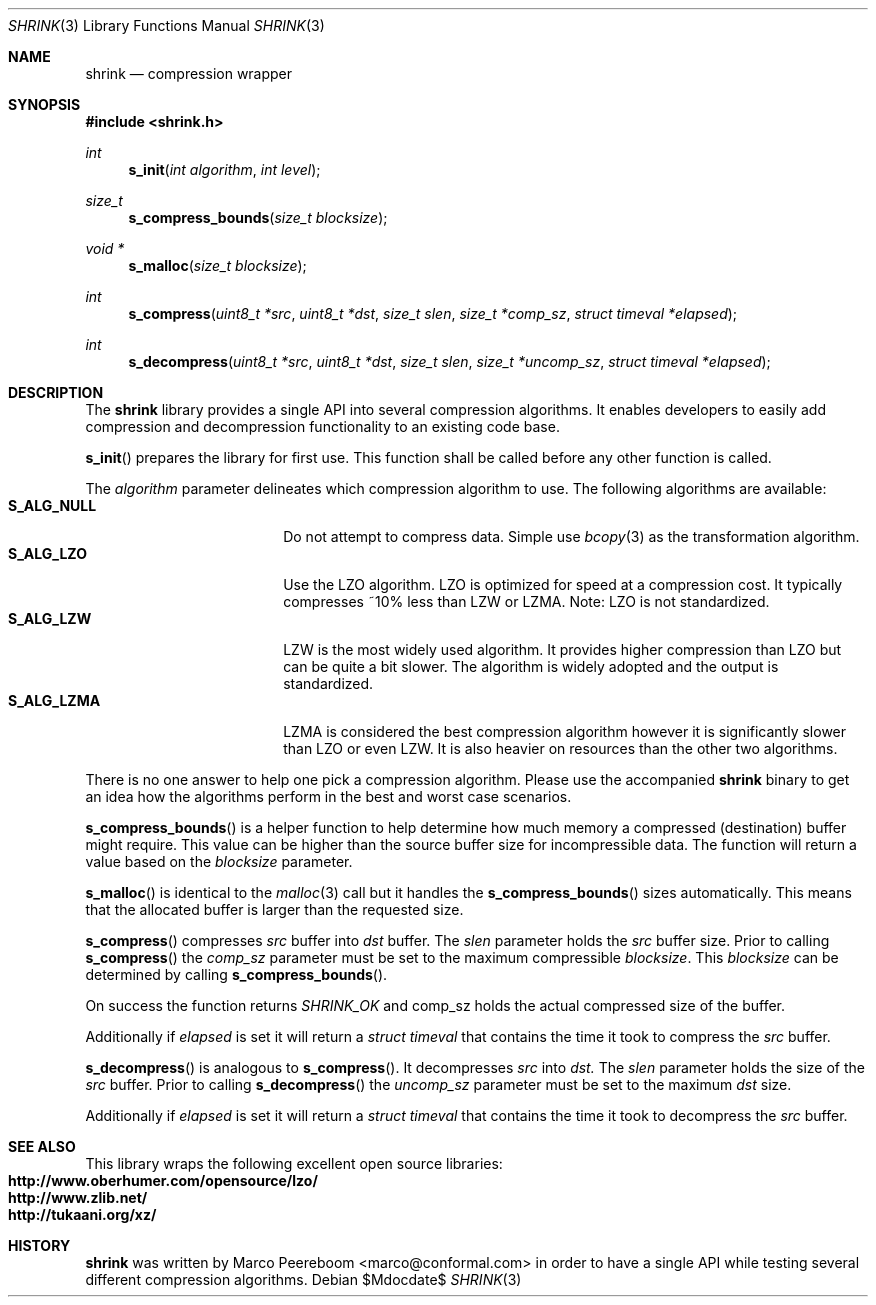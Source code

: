 .\"
.\" Copyright (c) 2010 Marco Peereboom <marco@conformal.com>
.\" Copyright (c) 2010 Conformal LLC. <info@conformal.com>
.\"
.\" Permission to use, copy, modify, and distribute this software for any
.\" purpose with or without fee is hereby granted, provided that the above
.\" copyright notice and this permission notice appear in all copies.
.\"
.\" THE SOFTWARE IS PROVIDED "AS IS" AND THE AUTHOR DISCLAIMS ALL WARRANTIES
.\" WITH REGARD TO THIS SOFTWARE INCLUDING ALL IMPLIED WARRANTIES OF
.\" MERCHANTABILITY AND FITNESS. IN NO EVENT SHALL THE AUTHOR BE LIABLE FOR
.\" ANY SPECIAL, DIRECT, INDIRECT, OR CONSEQUENTIAL DAMAGES OR ANY DAMAGES
.\" WHATSOEVER RESULTING FROM LOSS OF USE, DATA OR PROFITS, WHETHER IN AN
.\" ACTION OF CONTRACT, NEGLIGENCE OR OTHER TORTIOUS ACTION, ARISING OUT OF
.\" OR IN CONNECTION WITH THE USE OR PERFORMANCE OF THIS SOFTWARE.
.\"
.Dd $Mdocdate$
.Dt SHRINK 3
.Os
.Sh NAME
.Nm shrink
.Nd compression wrapper
.Sh SYNOPSIS
.Fd #include <shrink.h>
.Ft int
.Fn s_init "int algorithm" "int level"
.Ft size_t
.Fn s_compress_bounds "size_t blocksize"
.Ft void *
.Fn s_malloc "size_t blocksize"
.Ft int
.Fn s_compress "uint8_t *src" "uint8_t *dst" "size_t slen" "size_t *comp_sz" "struct timeval *elapsed"
.Ft int
.Fn s_decompress "uint8_t *src" "uint8_t *dst" "size_t slen" "size_t *uncomp_sz" "struct timeval *elapsed"
.Sh DESCRIPTION
The
.Nm
library provides a single API into several compression algorithms.
It enables developers to easily add compression and decompression functionality
to an existing code base.
.Pp
.Fn s_init
prepares the library for first use.
This function shall be called before any other function is called.
.Pp
The
.Fa algorithm
parameter delineates which compression algorithm to use.
The following algorithms are available:
.Bl -tag -width "S_ALG_NULL" -offset indent -compact
.It Cm S_ALG_NULL
Do not attempt to compress data.
Simple use
.Xr bcopy 3
as the transformation algorithm.
.It Cm S_ALG_LZO
Use the LZO algorithm.
LZO is optimized for speed at a compression cost.
It typically compresses ~10% less than LZW or LZMA.
Note: LZO is not standardized.
.It Cm S_ALG_LZW
LZW is the most widely used algorithm.
It provides higher compression than LZO but can be quite a bit slower.
The algorithm is widely adopted and the output is standardized.
.It Cm S_ALG_LZMA
LZMA is considered the best compression algorithm however it is significantly
slower than LZO or even LZW.
It is also heavier on resources than the other two algorithms.
.El
.Pp
There is no one answer to help one pick a compression algorithm.
Please use the accompanied
.Nm
binary to get an idea how the algorithms perform in the best and worst case
scenarios.
.Pp
.Fn s_compress_bounds
is a helper function to help determine how much memory a compressed
(destination) buffer might require.
This value can be higher than the source buffer size for incompressible data.
The function will return a value based on the
.Fa blocksize
parameter.
.Pp
.Fn s_malloc
is identical to the
.Xr malloc 3
call but it handles the
.Fn s_compress_bounds
sizes automatically.
This means that the allocated buffer is larger than the requested size.
.Pp
.Fn s_compress
compresses
.Fa src
buffer into
.Fa dst
buffer.
The
.Fa slen
parameter holds the
.Fa src
buffer size.
Prior to calling
.Fn s_compress
the
.Fa comp_sz
parameter must be set to the maximum compressible
.Fa blocksize .
This
.Fa blocksize
can be determined by calling
.Fn s_compress_bounds .
.Pp
On success the function returns
.Fa SHRINK_OK
and comp_sz holds the actual compressed size of the buffer.
.Pp
Additionally if
.Fa elapsed
is set it will return a
.Fa struct timeval
that contains the time it took to compress the
.Fa src
buffer.
.Pp
.Fn s_decompress
is analogous to
.Fn s_compress .
It decompresses
.Fa src
into
.Fa dst.
The
.Fa slen
parameter holds the size of the
.Fa src
buffer.
Prior to calling
.Fn s_decompress
the
.Fa uncomp_sz
parameter must be set to the maximum
.Fa dst
size.
.Pp
Additionally if
.Fa elapsed
is set it will return a
.Fa struct timeval
that contains the time it took to decompress the
.Fa src
buffer.
.Pp
.Sh SEE ALSO
This library wraps the following excellent open source libraries:
.Bl -tag -width "S_ALG_NULL" -offset indent -compact
.It Cm http://www.oberhumer.com/opensource/lzo/
.It Cm http://www.zlib.net/
.It Cm http://tukaani.org/xz/
.El
.Sh HISTORY
.An -nosplit
.Nm
was written by
.An Marco Peereboom Aq marco@conformal.com
in order to have a single API while testing several different compression
algorithms.
